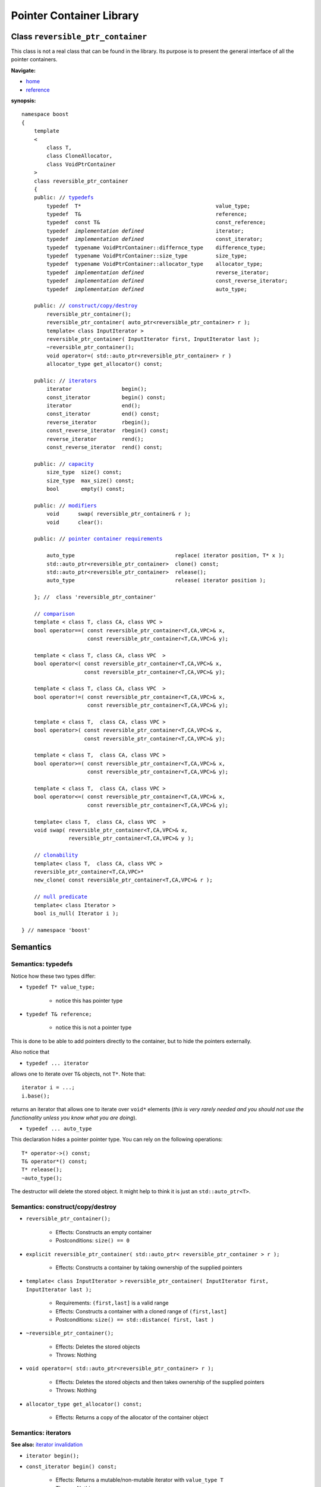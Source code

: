 ++++++++++++++++++++++++++++++++++
 |Boost| Pointer Container Library
++++++++++++++++++++++++++++++++++
 
.. |Boost| image:: cboost.gif

Class ``reversible_ptr_container``
------------------------------------

This class is not a real class that can be found in the library. 
Its purpose is to present the general interface of all the pointer containers.

**Navigate:**

- `home <ptr_container.html>`_
- `reference <reference.html>`_

**synopsis:**

.. parsed-literal:: 
            
        namespace boost
        {      
            template
            < 
                class T, 
                class CloneAllocator,
                class VoidPtrContainer
            >
            class reversible_ptr_container 
            {
            public: // `typedefs`_
                typedef  T*                                           value_type;
                typedef  T&                                           reference;
                typedef  const T&                                     const_reference;
                typedef  *implementation defined*                       iterator;
                typedef  *implementation defined*                       const_iterator;
                typedef  typename VoidPtrContainer::differnce_type    difference_type; 
                typedef  typename VoidPtrContainer::size_type         size_type;
                typedef  typename VoidPtrContainer::allocator_type    allocator_type;
                typedef  *implementation defined*                       reverse_iterator;
                typedef  *implementation defined*                       const_reverse_iterator;
                typedef  *implementation defined*                       auto_type;
            
            public: // `construct/copy/destroy`_
                reversible_ptr_container();
                reversible_ptr_container( auto_ptr<reversible_ptr_container> r );
                template< class InputIterator >
                reversible_ptr_container( InputIterator first, InputIterator last );
                ~reversible_ptr_container();
                void operator=( std::auto_ptr<reversible_ptr_container> r )  
                allocator_type get_allocator() const;                                      
            
            public: // `iterators`_
                iterator                begin();
                const_iterator          begin() const;
                iterator                end();
                const_iterator          end() const;
                reverse_iterator        rbegin();
                const_reverse_iterator  rbegin() const;
                reverse_iterator        rend();
                const_reverse_iterator  rend() const;
                
            public: // `capacity`_
                size_type  size() const;
                size_type  max_size() const;
                bool       empty() const;	
            
            public: // `modifiers`_
                void      swap( reversible_ptr_container& r );
                void      clear():
            
            public: // `pointer container requirements`_
            
                auto_type                                replace( iterator position, T* x );    
                std::auto_ptr<reversible_ptr_container>  clone() const;    
                std::auto_ptr<reversible_ptr_container>  release();
                auto_type                                release( iterator position );
            
            }; //  class 'reversible_ptr_container'

            // `comparison`_            
            template < class T, class CA, class VPC >
            bool operator==( const reversible_ptr_container<T,CA,VPC>& x,
                             const reversible_ptr_container<T,CA,VPC>& y);
            
            template < class T, class CA, class VPC  >
            bool operator<( const reversible_ptr_container<T,CA,VPC>& x,
                            const reversible_ptr_container<T,CA,VPC>& y);
            
            template < class T, class CA, class VPC  >
            bool operator!=( const reversible_ptr_container<T,CA,VPC>& x,
                             const reversible_ptr_container<T,CA,VPC>& y);
            
            template < class T,  class CA, class VPC >
            bool operator>( const reversible_ptr_container<T,CA,VPC>& x,
                            const reversible_ptr_container<T,CA,VPC>& y);
            
            template < class T,  class CA, class VPC >
            bool operator>=( const reversible_ptr_container<T,CA,VPC>& x,
                             const reversible_ptr_container<T,CA,VPC>& y);
            
            template < class T,  class CA, class VPC >
            bool operator<=( const reversible_ptr_container<T,CA,VPC>& x,
                             const reversible_ptr_container<T,CA,VPC>& y);

            template< class T,  class CA, class VPC  >
            void swap( reversible_ptr_container<T,CA,VPC>& x,
                       reversible_ptr_container<T,CA,VPC>& y );

            // clonability_
            template< class T,  class CA, class VPC >
            reversible_ptr_container<T,CA,VPC>*
            new_clone( const reversible_ptr_container<T,CA,VPC>& r );

            // `null predicate`_
            template< class Iterator >
            bool is_null( Iterator i );

        } // namespace 'boost'



Semantics
---------

.. _`typedefs`:

Semantics: typedefs
^^^^^^^^^^^^^^^^^^^

Notice how these two types differ:


- ``typedef T* value_type;``

    - notice this has pointer type

- ``typedef T& reference;``

    - notice this is not a pointer type

This is done to be able to add pointers directly
to the container, but to hide the pointers externally.

..
        - ``typedef *implementation defined* object_type;``
        - this is ``T`` for sequences and sets
        - this is ``std::pair<const Key, void*>`` for maps

Also notice that

- ``typedef ... iterator``

allows one to iterate over ``T&`` objects, not ``T*``.
Note that::

    iterator i = ...;
    i.base();

returns an iterator that allows one to iterate over ``void*``
elements (*this is very rarely needed and you should not use the
functionality unless you know what you are doing*).

- ``typedef ... auto_type``

This declaration hides a pointer pointer type. You can rely on the following
operations::

    T* operator->() const;
    T& operator*() const;
    T* release();
    ~auto_type();

The destructor will delete the stored object. It might help to
think it is just an ``std::auto_ptr<T>``.

.. _construct/copy/destroy:

Semantics: construct/copy/destroy
^^^^^^^^^^^^^^^^^^^^^^^^^^^^^^^^^

- ``reversible_ptr_container();``

    - Effects: Constructs an empty container

    - Postconditions: ``size() == 0``

..
        - ``reversible_ptr_container( size_type n, const T& x );``

        - Effects: Constructs a container with ``n`` clones of ``x``

        - Postconditions: ``size() == n``

- ``explicit reversible_ptr_container( std::auto_ptr< reversible_ptr_container > r );``

    - Effects: Constructs a container by taking ownership of the supplied pointers


- ``template< class InputIterator >``
  ``reversible_ptr_container( InputIterator first, InputIterator last );``

    - Requirements: ``(first,last]`` is a valid range

    - Effects: Constructs a container with a cloned range of ``(first,last]``

    - Postconditions: ``size() == std::distance( first, last )``

- ``~reversible_ptr_container();``

    - Effects: Deletes the stored objects

    - Throws: Nothing

- ``void operator=( std::auto_ptr<reversible_ptr_container> r );``

    - Effects: Deletes the stored objects and then takes ownership of the supplied pointers

    - Throws: Nothing

- ``allocator_type get_allocator() const;``

    - Effects: Returns a copy of the allocator of the container object


.. _iterators:

Semantics: iterators
^^^^^^^^^^^^^^^^^^^^

**See also:** `iterator invalidation <conventions.html#iterators-are-invalidated-as-in-the-corresponding-standard-container>`_

- ``iterator begin();``
- ``const_iterator begin() const;``

    - Effects: Returns a mutable/non-mutable iterator with ``value_type T``

    - Throws: Nothing

- ``iterator end();``
- ``const_iterator end() const;``

    - Effects: Returns a mutable/non-mutable iterator with ``value_type T``

    - Throws: Nothing

- ``reverse_iterator rbegin();``

- ``const_reverse_iterator rbegin() const;``

    - Effects: Returns a mutable/non-mutable reverse iterator with ``value_type T``

    - Throws: Nothing

- ``reverse_iterator rend();``

- ``const_reverse_iterator rend() const;``

    - Effects: Returns a mutable/non-mutable reverse iterator with ``value_type T``

    - Throws: Nothing

.. _capacity: 

Semantics: capacity
^^^^^^^^^^^^^^^^^^^

- ``size_type size() const;``

    - Effects: Returns the number of stored elements

    - Throws: Nothing

- ``size_type max_size() const;``

    - Effects: Returns the maximum number of stored elements

    - Throws: Nothing

- ``bool empty() const;``

    - Effects: Returns whether the container is empty or not

    - Throws: Nothing


.. _modifiers:

Semantics: modifiers
^^^^^^^^^^^^^^^^^^^^

- ``void swap( reversible_ptr_container& r );``

    - Effects: Swaps the content of the two containers

    - Throws: Nothing

- ``void clear();``

    - Effects: Destroys all object of the container 

    - Postconditions: ``empty() == true``

    - Throws: Nothing


.. _`pointer container requirements`:

Semantics: pointer container requirements
^^^^^^^^^^^^^^^^^^^^^^^^^^^^^^^^^^^^^^^^^

- ``auto_type replace( iterator position, T* x );``

    - Requirements: ``not empty() and x != 0``

    - Effects: returns the object pointed to by ``position`` and replaces it with ``x``.

    - Throws: ``bad_ptr_container_operation`` if the container is empty and ``bad_pointer`` if ``x == 0``.

    - Exception safety: Strong guarantee

- ``std::auto_ptr< reversible_ptr_container > clone() const;``

    - Effects: Returns a deep copy of the container

    - Throws: ``std::bad_alloc`` if there is not enough memory to make a clone of the container

    - Complexity: Linear

- ``std::auto_ptr< reversible_ptr_container > release();``

    - Effects: Releases ownership of the container. This is a useful way of returning a container from a function.

    - Postconditions: ``empty() == true``

    - Throws: ``std::bad_alloc`` if the return value cannot be allocated

    - Exception safety: Strong guarantee

- ``auto_type release( iterator position );``

    - Requirements: ``not empty();``

    - Effects: Releases ownership of the pointer referred to by position

    - Postconditions: ``size()`` is one less 

    - Throws: ``bad_ptr_container_operation`` if the container is empty

    - Exception safety: Strong guarantee


.. _comparison:

Semantics: comparison
^^^^^^^^^^^^^^^^^^^^^

These functions compare the underlying range of objects. 
So ::

        operation( const ptr_container& l, const ptr_container& r );

has the effect one would expect of normal standard containers. Hence
objects are compared and not the pointers to objects.

.. _`clonability`:

Semantics: clonability
^^^^^^^^^^^^^^^^^^^^^^

-  ``template< class T, class CloneAllocator >
   reversible_ptr_container<T,CA,VPC>* 
   new_clone( const reversible_ptr_container<T,CA,VPC>& r );``


    - Effects: ``return r.clone().release();``

    - Remarks: This function is only defined for concrete `pointer containers`_, but not for 
      `pointer container adapters`_.

.. _`pointer containers`: ptr_container.html#smart-containers
.. _`pointer container adapters`: ptr_container.html#smart-container-adapters

.. _`null predicate`:

Semantics: null predicate
^^^^^^^^^^^^^^^^^^^^^^^^^

- ``template< class Iterator > bool is_null( Iterator i );``

    - Requirements: ``i`` is a valid dereferencable iterator

    - Returns: ``*i.base() == 0;``


:copyright:     Thorsten Ottosen 2004-2005. 

